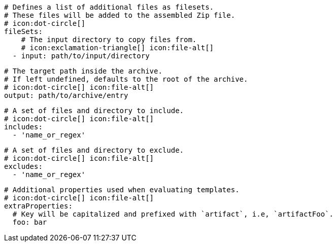 ifdef::archive[]
      # icon:exclamation-triangle[]
endif::archive[]
ifndef::archive[]
      # Defines a list of additional files as filesets.
      # These files will be added to the assembled Zip file.
      # icon:dot-circle[]
endif::archive[]
      fileSets:
          # The input directory to copy files from.
          # icon:exclamation-triangle[] icon:file-alt[]
        - input: path/to/input/directory

          # The target path inside the archive.
          # If left undefined, defaults to the root of the archive.
          # icon:dot-circle[] icon:file-alt[]
          output: path/to/archive/entry

          # A set of files and directory to include.
          # icon:dot-circle[] icon:file-alt[]
          includes:
            - 'name_or_regex'

          # A set of files and directory to exclude.
          # icon:dot-circle[] icon:file-alt[]
          excludes:
            - 'name_or_regex'

          # Additional properties used when evaluating templates.
          # icon:dot-circle[] icon:file-alt[]
          extraProperties:
            # Key will be capitalized and prefixed with `artifact`, i.e, `artifactFoo`.
            foo: bar